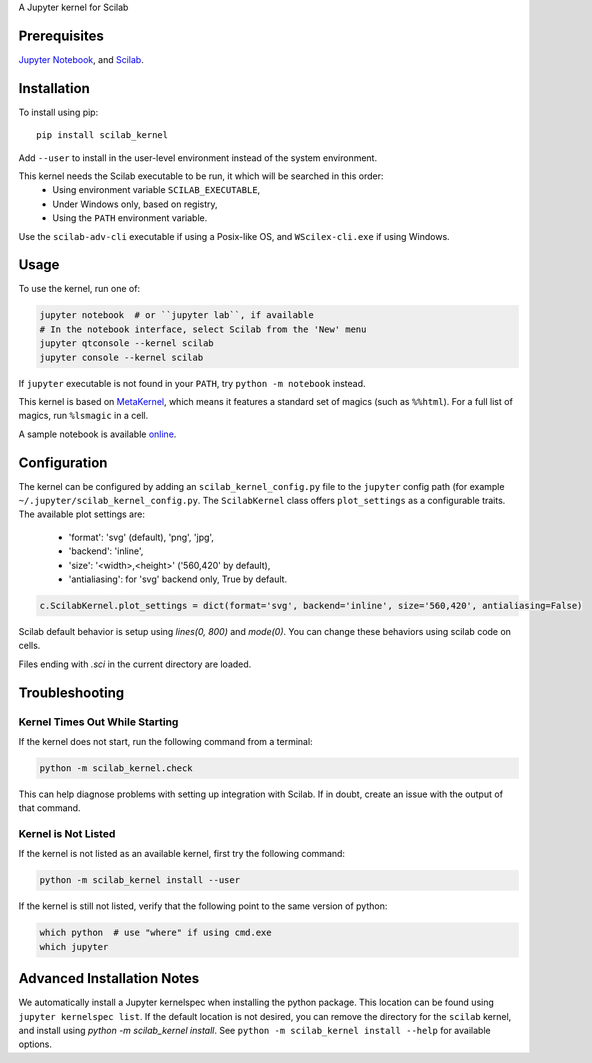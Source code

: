 A Jupyter kernel for Scilab

Prerequisites
-------------
`Jupyter Notebook <http://jupyter.readthedocs.org/en/latest/install.html>`_, and `Scilab <http://www.scilab.org/download/latest>`_.

Installation
------------
To install using pip::

    pip install scilab_kernel

Add ``--user`` to install in the user-level environment instead of the system environment.

This kernel needs the Scilab executable to be run, it which will be searched in this order:
 - Using environment variable ``SCILAB_EXECUTABLE``,
 - Under Windows only, based on registry,
 - Using the ``PATH`` environment variable.

Use the ``scilab-adv-cli`` executable if using a Posix-like OS, and ``WScilex-cli.exe`` if using Windows.

Usage
-----

To use the kernel, run one of:

.. code:: shell

    jupyter notebook  # or ``jupyter lab``, if available
    # In the notebook interface, select Scilab from the 'New' menu
    jupyter qtconsole --kernel scilab
    jupyter console --kernel scilab

If ``jupyter`` executable is not found in your ``PATH``, try ``python -m notebook`` instead.

This kernel is based on `MetaKernel <http://pypi.python.org/pypi/metakernel>`_,
which means it features a standard set of magics (such as ``%%html``). For a full list of magics,
run ``%lsmagic`` in a cell.

A sample notebook is available online_.

Configuration
-------------
The kernel can be configured by adding an ``scilab_kernel_config.py`` file to the
``jupyter`` config path (for example ``~/.jupyter/scilab_kernel_config.py``.  The ``ScilabKernel`` class offers ``plot_settings`` as a configurable traits.
The available plot settings are:

 - 'format': 'svg' (default), 'png', 'jpg',
 - 'backend': 'inline',
 - 'size': '<width>,<height>' ('560,420' by default),
 - 'antialiasing': for 'svg' backend only, True by default.

.. code:: python

    c.ScilabKernel.plot_settings = dict(format='svg', backend='inline', size='560,420', antialiasing=False)

Scilab default behavior is setup using `lines(0, 800)` and `mode(0)`. You can change these behaviors using scilab code on cells.

Files ending with `.sci` in the current directory are loaded.

Troubleshooting
---------------

Kernel Times Out While Starting
~~~~~~~~~~~~~~~~~~~~~~~~~~~~~~~
If the kernel does not start, run the following command from a terminal:

.. code:: shell

  python -m scilab_kernel.check

This can help diagnose problems with setting up integration with Scilab.  If in doubt,
create an issue with the output of that command.

Kernel is Not Listed
~~~~~~~~~~~~~~~~~~~~
If the kernel is not listed as an available kernel, first try the following command:

.. code:: shell

    python -m scilab_kernel install --user

If the kernel is still not listed, verify that the following point to the same
version of python:

.. code:: shell

    which python  # use "where" if using cmd.exe
    which jupyter

Advanced Installation Notes
---------------------------
We automatically install a Jupyter kernelspec when installing the
python package.  This location can be found using ``jupyter kernelspec list``.
If the default location is not desired, you can remove the directory for the
``scilab`` kernel, and install using `python -m scilab_kernel install`.  See
``python -m scilab_kernel install --help`` for available options.

.. _online: http://nbviewer.ipython.org/github/calysto/scilab_kernel/blob/master/scilab_kernel.ipynb
